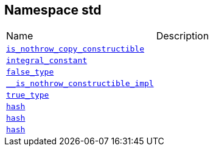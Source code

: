 
[#788BE0EE2B9E1883DC13CA753557E782CA76A23C]
== Namespace std

[,cols=2]
|===
|Name |Description
|xref:reference/std/is_nothrow_copy_constructible.adoc[`pass:v[is_nothrow_copy_constructible]`] |
|xref:reference/std/integral_constant.adoc[`pass:v[integral_constant]`] |
|xref:reference/std/false_type.adoc[`pass:v[false_type]`] |
|xref:reference/std/__is_nothrow_constructible_impl.adoc[`pass:v[__is_nothrow_constructible_impl]`] |
|xref:reference/std/true_type.adoc[`pass:v[true_type]`] |
|xref:reference/std/hash-04.adoc[`pass:v[hash]`] |
|xref:reference/std/hash-0c.adoc[`pass:v[hash]`] |
|xref:reference/std/hash-06.adoc[`pass:v[hash]`] |
|===
